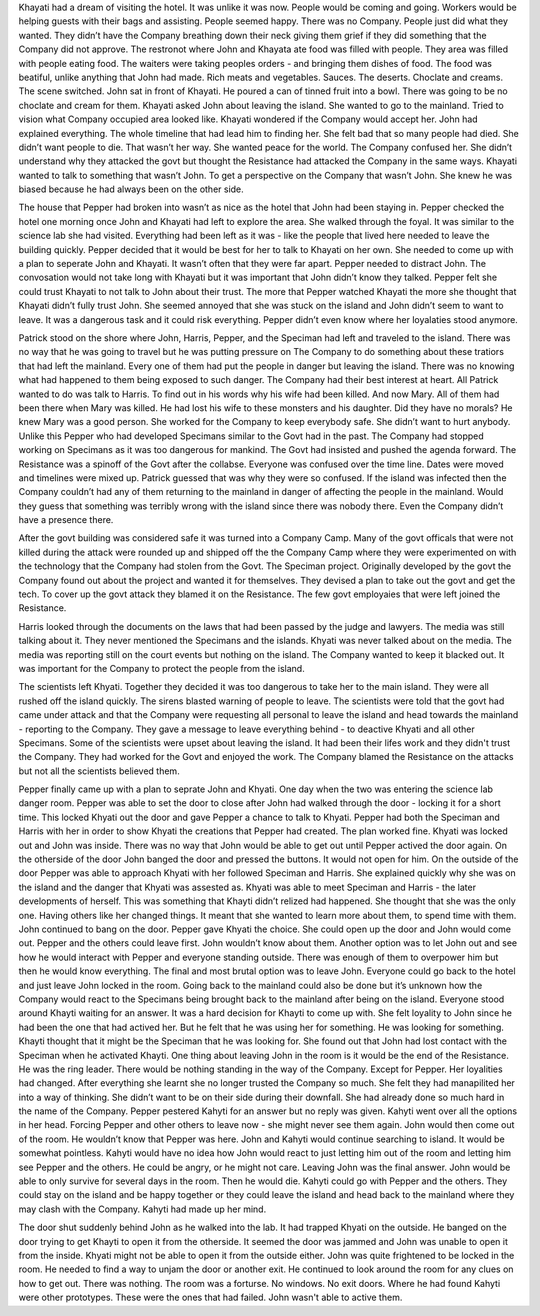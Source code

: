 ﻿Khayati had a dream of visiting the hotel. It was unlike it was now. People would be coming and going. Workers would be helping guests with their bags and assisting. People seemed happy. There was no Company. People just did what they wanted. They didn’t have the Company breathing down their neck giving them grief if they did something that the Company did not approve. The restronot where John and Khayata ate food was filled with people. They area was filled with people eating food. The waiters were taking peoples orders - and bringing them dishes of food. The food was beatiful, unlike anything that John had made. Rich meats and vegetables. Sauces. The deserts. Choclate and creams. The scene switched. John sat in front of Khayati. He poured a can of tinned fruit into a bowl. There was going to be no choclate and cream for them. Khayati asked John about leaving the island. She wanted to go to the mainland. Tried to vision what Company occupied area looked like. Khayati wondered if the Company would accept her. John had explained everything. The whole timeline that had lead him to finding her. She felt bad that so many people had died. She didn’t want people to die. That wasn’t her way. She wanted peace for the world. The Company confused her. She didn’t understand why they attacked the govt but thought the Resistance had attacked the Company in the same ways. Khayati wanted to talk to something that wasn’t John. To get a perspective on the Company that wasn’t John. She knew he was biased because he had always been on the other side. 

The house that Pepper had broken into wasn’t as nice as the hotel that John had been staying in. Pepper checked the hotel one morning once John and Khayati had left to explore the area. She walked through the foyal. It was similar to the science lab she had visited. Everything had been left as it was - like the people that lived here needed to leave the building quickly. Pepper decided that it would be best for her to talk to Khayati on her own. She needed to come up with a plan to seperate John and Khayati. It wasn’t often that they were far apart. Pepper needed to distract John. The convosation would not take long with Khayati but it was important that John didn’t know they talked. Pepper felt she could trust Khayati to not talk to John about their trust. The more that Pepper watched Khayati the more she thought that Khayati didn’t fully trust John. She seemed annoyed that she was stuck on the island and John didn’t seem to want to leave. It was a dangerous task and it could risk everything. Pepper didn’t even know where her loyalaties stood anymore. 

Patrick stood on the shore where John, Harris, Pepper, and the Speciman had left and traveled to the island. There was no way that he was going to travel but he was putting pressure on The Company to do something about these tratiors that had left the mainland. Every one of them had put the people in danger but leaving the island. There was no knowing what had happened to them being exposed to such danger. The Company had their best interest at heart. All Patrick wanted to do was talk to Harris. To find out in his words why his wife had been killed. And now Mary. All of them had been there when Mary was killed. He had lost his wife to these monsters and his daughter. Did they have no morals? He knew Mary was a good person. She worked for the Company to keep everybody safe. She didn’t want to hurt anybody. Unlike this Pepper who had developed Specimans similar to the Govt had in the past. The Company had stopped working on Specimans as it was too dangerous for mankind. The Govt had insisted and pushed the agenda forward. The Resistance was a spinoff of the Govt after the collabse. Everyone was confused over the time line. Dates were moved and timelines were mixed up. Patrick guessed that was why they were so confused. If the island was infected then the Company couldn’t had any of them returning to the mainland in danger of affecting the people in the mainland. Would they guess that something was terribly wrong with the island since there was nobody there. Even the Company didn’t have a presence there. 

After the govt building was considered safe it was turned into a Company Camp. Many of the govt officals that were not killed during the attack were rounded up and shipped off the the Company Camp where they were experimented on with the technology that the Company had stolen from the Govt. The Speciman project. Originally developed by the govt the Company found out about the project and wanted it for themselves. They devised a plan to take out the govt and get the tech. To cover up the govt attack they blamed it on the Resistance. The few govt employaies that were left joined the Resistance. 

Harris looked through the documents on the laws that had been passed by the judge and lawyers. The media was still talking about it. They never mentioned the Specimans and the islands. Khyati was never talked about on the media. The media was reporting still on the court events but nothing on the island. The Company wanted to keep it blacked out. It was important for the Company to protect the people from the island.  

The scientists left Khyati. Together they decided it was too dangerous to take her to the main island. They were all rushed off the island quickly. The sirens blasted warning of people to leave. The scientists were told that the govt had came under attack and that the Company were requesting all personal to leave the island and head towards the mainland - reporting to the Company. They gave a message to leave everything behind - to deactive Khyati and all other Specimans. Some of the scientists were upset about leaving the island. It had been their lifes work and they didn't trust the Company. They had worked for the Govt and enjoyed the work. The Company blamed the Resistance on the attacks but not all the scientists believed them. 

Pepper finally came up with a plan to seprate John and Khyati. One day when the two was entering the science lab danger room. Pepper was able to set the door to close after John had walked through the door - locking it for a short time. This locked Khyati out the door and gave Pepper a chance to talk to Khyati. Pepper had both the Speciman and Harris with her in order to show Khyati the creations that Pepper had created. The plan worked fine. Khyati was locked out and John was inside. There was no way that John would be able to get out until Pepper actived the door again. On the otherside of the door John banged the door and pressed the buttons. It would not open for him. On the outside of the door Pepper was able to approach Khyati with her followed Speciman and Harris. She explained quickly why she was on the island and the danger that Khyati was assested as. Khyati was able to meet Speciman and Harris - the later developments of herself. This was something that Khayti didn’t relized had happened. She thought that she was the only one. Having others like her changed things. It meant that she wanted to learn more about them, to spend time with them. John continued to bang on the door. Pepper gave Khyati the choice. She could open up the door and John would come out. Pepper and the others could leave first. John wouldn’t know about them. Another option was to let John out and see how he would interact with Pepper and everyone standing outside. There was enough of them to overpower him but then he would know everything. The final and most brutal option was to leave John. Everyone could go back to the hotel and just leave John locked in the room. Going back to the mainland could also be done but it’s unknown how the Company would react to the Specimans being brought back to the mainland after being on the island. Everyone stood around Khayti waiting for an answer. It was a hard decision for Khayti to come up with. She felt loyality to John since he had been the one that had actived her. But he felt that he was using her for something. He was looking for something. Khayti thought that it might be the Speciman that he was looking for. She found out that John had lost contact with the Speciman when he activated Khayti. One thing about leaving John in the room is it would be the end of the Resistance. He was the ring leader. There would be nothing standing in the way of the Company. Except for Pepper. Her loyalities had changed. After everything she learnt she no longer trusted the Company so much. She felt they had manapilited her into a way of thinking. She didn’t want to be on their side during their downfall. She had already done so much hard in the name of the Company. Pepper pestered Kahyti for an answer but no reply was given. Kahyti went over all the options in her head. Forcing Pepper and other others to leave now - she might never see them again. John would then come out of the room. He wouldn’t know that Pepper was here. John and Kahyti would continue searching to island. It would be somewhat pointless. Kahyti would have no idea how John would react to just letting him out of the room and letting him see Pepper and the others. He could be angry, or he might not care. Leaving John was the final answer. John would be able to only survive for several days in the room. Then he would die. Kahyti could go with Pepper and the others. They could stay on the island and be happy together or they could leave the island and head back to the mainland where they may clash with the Company.
Kahyti had made up her mind. 

The door shut suddenly behind John as he walked into the lab. It had trapped Khyati on the outside. He banged on the door trying to get Khayti to open it from the otherside. It seemed the door was jammed and John was unable to open it from the inside. Khyati might not be able to open it from the outside either. John was quite frightened to be locked in the room. He needed to find a way to unjam the door or another exit. He continued to look around the room for any clues on how to get out. There was nothing. The room was a forturse. No windows. No exit doors. Where he had found Kahyti were other prototypes. These were the ones that had failed. John wasn't able to active them. 
